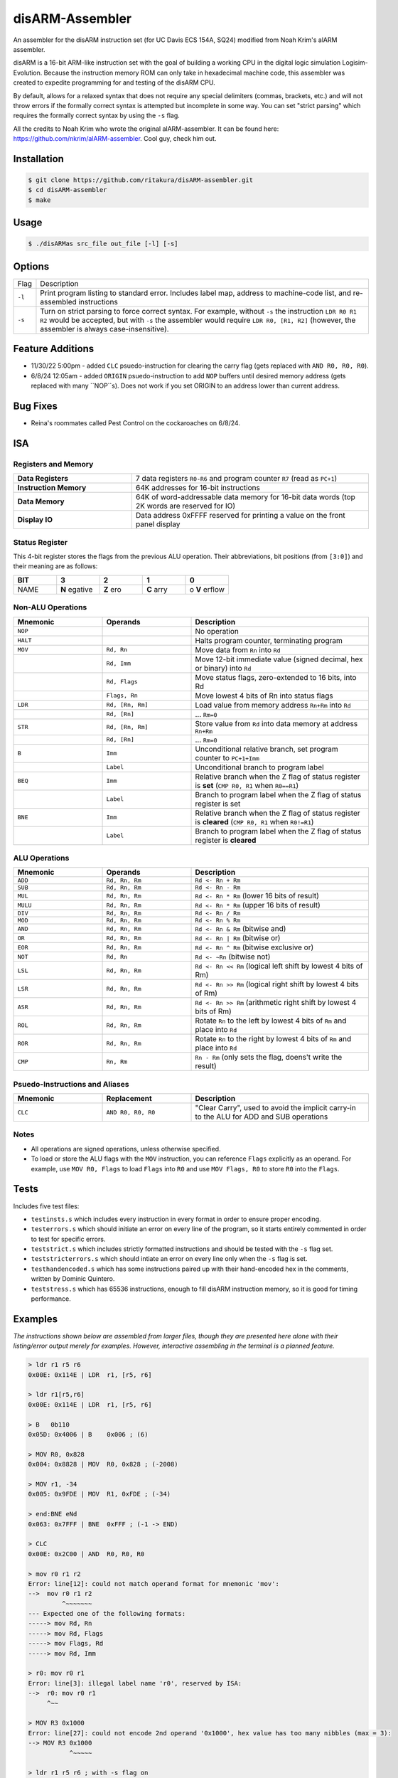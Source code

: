 disARM-Assembler
###########
An assembler for the disARM instruction set (for UC Davis ECS 154A, SQ24) modified from Noah Krim's alARM assembler.

disARM is a 16-bit ARM-like instruction set with the goal of building a working CPU in the digital logic simulation Logisim-Evolution. Because the instruction memory ROM can only take in hexadecimal machine code, this assembler was created to expedite programming for and testing of the disARM CPU.

By default, allows for a relaxed syntax that does not require any special delimiters (commas, brackets, etc.) and will not throw errors if the formally correct syntax is attempted but incomplete in some way. You can set "strict parsing" which requires the formally correct syntax by using the ``-s`` flag.

All the credits to Noah Krim who wrote the original alARM-assembler. It can be found here: https://github.com/nkrim/alARM-assembler. Cool guy, check him out.

Installation
============
.. code-block:: console

  $ git clone https://github.com/ritakura/disARM-assembler.git
  $ cd disARM-assembler
  $ make
  
Usage
=====
.. code-block:: console

  $ ./disARMas src_file out_file [-l] [-s]

Options
=======

======  ===========
Flag    Description
``-l``  Print program listing to standard error. Includes label map, address to machine-code list, and re-assembled instructions
``-s``  Turn on strict parsing to force correct syntax. For example, without ``-s`` the instruction ``LDR R0 R1 R2`` would be accepted, but with ``-s`` the assembler would require ``LDR R0, [R1, R2]`` (however, the assembler is always case-insensitive).
======  ===========

Feature Additions
==========
- 11/30/22 5:00pm - added ``CLC`` psuedo-instruction for clearing the carry flag (gets replaced with ``AND R0, R0, R0``).
- 6/8/24  12:05am - added ``ORIGIN`` psuedo-instruction to add ``NOP`` buffers until desired memory address (gets replaced with many ``NOP``s). Does not work if you set ORIGIN to an address lower than current address.

Bug Fixes
==========
- Reina's roommates called Pest Control on the cockaroaches on 6/8/24.

ISA
==========

Registers and Memory
----------

.. list-table::
   :widths: 25 50
   
   * - **Data Registers**
     - 7 data registers ``R0-R6`` and program counter ``R7`` (read as ``PC+1``)
   * - **Instruction Memory**
     - 64K addresses for 16-bit instructions
   * - **Data Memory**
     - 64K of word-addressable data memory for 16-bit data words (top 2K words are reserved for IO)
   * - **Display IO**
     - Data address 0xFFFF reserved for printing a value on the front panel display

Status Register
----------
This 4-bit register stores the flags from the previous ALU operation. Their abbreviations, bit positions (from ``[3:0]``) and their meaning are as follows: 

.. list-table::
   :widths: 20 20 20 20 20
   :header-rows: 1
   
   * - BIT
     - 3
     - 2
     - 1
     - 0
   * - NAME
     - **N** egative
     - **Z** ero
     - **C** arry
     - o **V** erflow
     
Non-ALU Operations
----------

.. list-table::
   :widths: 25 25 50
   :header-rows: 1

   * - Mnemonic
     - Operands
     - Description
   * - ``NOP``
     -
     - No operation
   * - ``HALT``
     -
     - Halts program counter, terminating program
   * - ``MOV``
     - ``Rd, Rn``
     - Move data from ``Rn`` into ``Rd``
   * -
     - ``Rd, Imm``
     - Move 12-bit immediate value (signed decimal, hex or binary) into ``Rd``
   * -
     - ``Rd, Flags``
     - Move status flags, zero-extended to 16 bits, into Rd
   * -
     - ``Flags, Rn``
     - Move lowest 4 bits of Rn into status flags
   * - ``LDR``
     - ``Rd, [Rn, Rm]``
     - Load value from memory address ``Rn+Rm`` into ``Rd``
   * -
     - ``Rd, [Rn]``
     - ... ``Rm=0``
   * - ``STR``
     - ``Rd, [Rn, Rm]``
     - Store value from ``Rd`` into data memory at address ``Rn+Rm``
   * -
     - ``Rd, [Rn]``
     - ... ``Rm=0``
   * - ``B``
     - ``Imm``
     - Unconditional relative branch, set program counter to ``PC+1+Imm``
   * - 
     - ``Label``
     - Unconditional branch to program label
   * - ``BEQ``
     - ``Imm``
     - Relative branch when the Z flag of status register is **set** (``CMP R0, R1`` when ``R0==R1``)
   * - 
     - ``Label``
     - Branch to program label when the Z flag of status register is set
   * - ``BNE``
     - ``Imm``
     - Relative branch when the Z flag of status register is **cleared** (``CMP R0, R1`` when ``R0!=R1``)
   * - 
     - ``Label``
     - Branch to program label when the Z flag of status register is **cleared**
     
ALU Operations
----------

.. list-table::
   :widths: 25 25 50
   :header-rows: 1

   * - Mnemonic
     - Operands
     - Description
   * - ``ADD``
     - ``Rd, Rn, Rm``
     - ``Rd <- Rn + Rm``
   * - ``SUB``
     - ``Rd, Rn, Rm``
     - ``Rd <- Rn - Rm``
   * - ``MUL``
     - ``Rd, Rn, Rm``
     - ``Rd <- Rn * Rm`` (lower 16 bits of result)
   * - ``MULU``
     - ``Rd, Rn, Rm``
     - ``Rd <- Rn * Rm`` (upper 16 bits of result)
   * - ``DIV``
     - ``Rd, Rn, Rm``
     - ``Rd <- Rn / Rm``
   * - ``MOD``
     - ``Rd, Rn, Rm``
     - ``Rd <- Rn % Rm``
   * - ``AND``
     - ``Rd, Rn, Rm``
     - ``Rd <- Rn & Rm`` (bitwise and)
   * - ``OR``
     - ``Rd, Rn, Rm``
     - ``Rd <- Rn | Rm`` (bitwise or)
   * - ``EOR``
     - ``Rd, Rn, Rm``
     - ``Rd <- Rn ^ Rm`` (bitwise exclusive or)
   * - ``NOT``
     - ``Rd, Rn``
     - ``Rd <- ~Rn`` (bitwise not)
   * - ``LSL``
     - ``Rd, Rn, Rm``
     - ``Rd <- Rn << Rm`` (logical left shift by lowest 4 bits of Rm)
   * - ``LSR``
     - ``Rd, Rn, Rm``
     - ``Rd <- Rn >> Rm`` (logical right shift by lowest 4 bits of Rm)
   * - ``ASR``
     - ``Rd, Rn, Rm``
     - ``Rd <- Rn >> Rm`` (arithmetic right shift by lowest 4 bits of Rm)
   * - ``ROL``
     - ``Rd, Rn, Rm``
     - Rotate ``Rn`` to the left by lowest 4 bits of ``Rm`` and place into ``Rd``
   * - ``ROR``
     - ``Rd, Rn, Rm``
     - Rotate ``Rn`` to the right by lowest 4 bits of ``Rm`` and place into ``Rd``
   * - ``CMP``
     - ``Rn, Rm``
     - ``Rn - Rm`` (only sets the flag, doens't write the result)
     
Psuedo-Instructions and Aliases
----------

.. list-table::
   :widths: 25 25 50
   :header-rows: 1

   * - Mnemonic
     - Replacement
     - Description
   * - ``CLC``
     - ``AND R0, R0, R0``
     - "Clear Carry", used to avoid the implicit carry-in to the ALU for ADD and SUB operations

Notes
---------
- All operations are signed operations, unless otherwise specified.
- To load or store the ALU flags with the ``MOV`` instruction, you can reference ``Flags`` explicitly as an operand. For example, use ``MOV R0, Flags`` to load ``Flags`` into ``R0`` and use ``MOV Flags, R0`` to store ``R0`` into the ``Flags``. 

Tests
==========
Includes five test files: 

- ``testinsts.s`` which includes every instruction in every format in order to ensure proper encoding.
- ``testerrors.s`` which should initiate an error on every line of the program, so it starts entirely commented in order to test for specific errors.
- ``teststrict.s`` which includes strictly formatted instructions and should be tested with the ``-s`` flag set.
- ``teststricterrors.s`` which should intiate an error on every line only when the ``-s`` flag is set.
- ``testhandencoded.s`` which has some instructions paired up with their hand-encoded hex in the comments, written by Dominic Quintero.
- ``teststress.s`` which has 65536 instructions, enough to fill disARM instruction memory, so it is good for timing performance.

Examples
==========

*The instructions shown below are assembled from larger files, though they are presented here alone with their listing/error output merely for examples. However, interactive assembling in the terminal is a planned feature.*

.. code-block:: console

  > ldr r1 r5 r6
  0x00E: 0x114E | LDR  r1, [r5, r6]
  
  > ldr r1[r5,r6]
  0x00E: 0x114E | LDR  r1, [r5, r6]
  
  > B   0b110
  0x05D: 0x4006 | B    0x006 ; (6)
  
  > MOV R0, 0x828
  0x004: 0x8828 | MOV  R0, 0x828 ; (-2008)
  
  > MOV r1, -34
  0x005: 0x9FDE | MOV  R1, 0xFDE ; (-34)
  
  > end:BNE eNd
  0x063: 0x7FFF | BNE  0xFFF ; (-1 -> END)
  
  > CLC
  0x00E: 0x2C00 | AND  R0, R0, R0
  
  > mov r0 r1 r2
  Error: line[12]: could not match operand format for mnemonic 'mov':
  -->  mov r0 r1 r2
           ^~~~~~~~
  --- Expected one of the following formats:
  -----> mov Rd, Rn
  -----> mov Rd, Flags
  -----> mov Flags, Rd
  -----> mov Rd, Imm
  
  > r0: mov r0 r1
  Error: line[3]: illegal label name 'r0', reserved by ISA:
  -->  r0: mov r0 r1 
       ^~~
  
  > MOV R3 0x1000
  Error: line[27]: could not encode 2nd operand '0x1000', hex value has too many nibbles (max = 3):
  --> MOV R3 0x1000
             ^~~~~~
             
  > ldr r1 r5 r6 ; with -s flag on
  Error: line[8]: could not match operand format for mnemonic 'ldr':
  --> ldr r1 r5 r6     
          ^~~~~~~~
  --- Expected one of the following formats:
  -----> ldr Rd, [Rn]
  -----> ldr Rd, [Rn, Rm]
  
